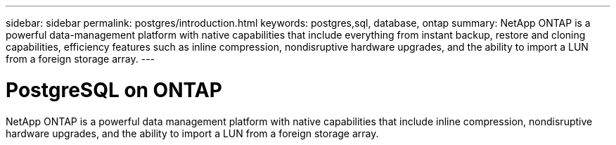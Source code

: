 ---
sidebar: sidebar
permalink: postgres/introduction.html
keywords: postgres,sql, database, ontap
summary: NetApp ONTAP is a powerful data-management platform with native capabilities that include everything from instant backup, restore and cloning capabilities, efficiency features such as inline compression, nondisruptive hardware upgrades, and the ability to import a LUN from a foreign storage array.
---

= PostgreSQL on ONTAP
:hardbreaks:
:nofooter:
:icons: font
:linkattrs:
:imagesdir: ./media/

[.lead]

NetApp ONTAP is a powerful data management platform with native capabilities that include inline compression, nondisruptive hardware upgrades, and the ability to import a LUN from a foreign storage array.
